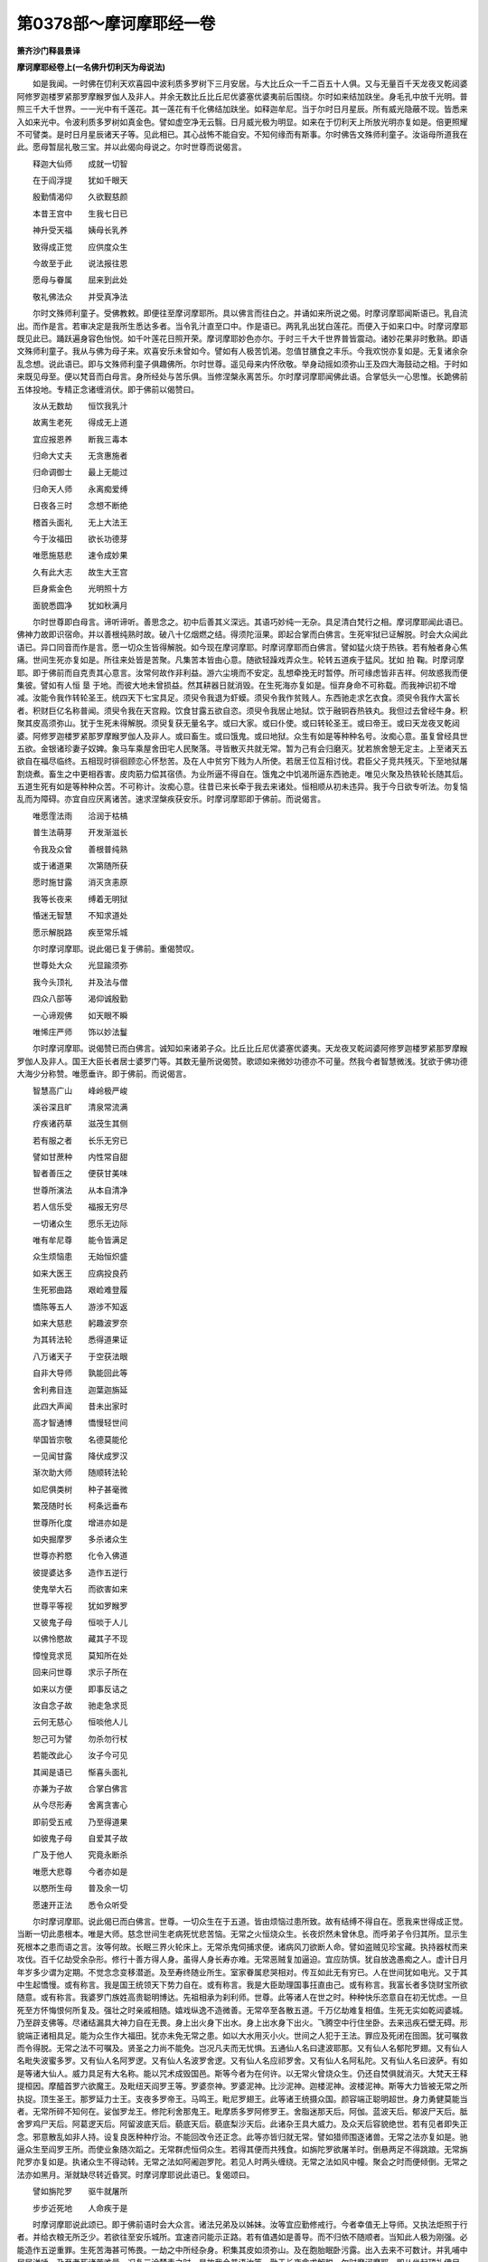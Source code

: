第0378部～摩诃摩耶经一卷
============================

**箫齐沙门释昙景译**

**摩诃摩耶经卷上(一名佛升忉利天为母说法)**


　　如是我闻。一时佛在忉利天欢喜园中波利质多罗树下三月安居。与大比丘众一千二百五十人俱。又与无量百千天龙夜叉乾闼婆阿修罗迦楼罗紧那罗摩睺罗伽人及非人。并余无数比丘比丘尼优婆塞优婆夷前后围绕。尔时如来结加趺坐。身毛孔中放千光明。普照三千大千世界。一一光中有千莲花。其一莲花有千化佛结加趺坐。如释迦牟尼。当于尔时日月星辰。所有威光隐蔽不现。皆悉来入如来光中。令波利质多罗树如真金色。譬如虚空净无云翳。日月威光极为明显。如来在于忉利天上所放光明亦复如是。倍更照耀不可譬类。是时日月星辰诸天子等。见此相已。其心战怖不能自安。不知何缘而有斯事。尔时佛告文殊师利童子。汝诣母所道我在此。愿母暂屈礼敬三宝。并以此偈向母说之。尔时世尊而说偈言。

　　释迦大仙师　　成就一切智

　　在于阎浮提　　犹如千眼天

　　殷勤情渴仰　　久欲觐慈颜

　　本昔王宫中　　生我七日已

　　神升受天福　　姨母长乳养

　　致得成正觉　　应供度众生

　　今故至于此　　说法报往恩

　　愿母与眷属　　屈来到此处

　　敬礼佛法众　　并受真净法

　　尔时文殊师利童子。受佛教敕。即便往至摩诃摩耶所。具以佛言而往白之。并诵如来所说之偈。时摩诃摩耶闻斯语已。乳自流出。而作是言。若审决定是我所生悉达多者。当令乳汁直至口中。作是语已。两乳乳出犹白莲花。而便入于如来口中。时摩诃摩耶既见此已。踊跃遍身容色怡悦。如千叶莲花日照开荣。摩诃摩耶妙色亦尔。于时三千大千世界普皆震动。诸妙花果非时敷熟。即语文殊师利童子。我从与佛为母子来。欢喜安乐未曾如今。譬如有人极苦饥渴。忽值甘膳食之丰乐。今我欢悦亦复如是。无复诸余杂乱念想。说此语已。即与文殊师利童子俱趣佛所。尔时世尊。遥见母来内怀欣敬。举身动摇如须弥山王及四大海鼓动之相。于时如来既见母至。便以梵音而白母言。身所经处与苦乐俱。当修涅槃永离苦乐。尔时摩诃摩耶闻佛此语。合掌低头一心思惟。长跪佛前五体投地。专精正念诸缠消伏。即于佛前以偈赞曰。

　　汝从无数劫　　恒饮我乳汁

　　故离生老死　　得成无上道

　　宜应报恩养　　断我三毒本

　　归命大丈夫　　无贪惠施者

　　归命调御士　　最上无能过

　　归命天人师　　永离痴爱缚

　　日夜各三时　　念想不断绝

　　稽首头面礼　　无上大法王

　　今于汝福田　　欲长功德芽

　　唯愿施慈悲　　速令成妙果

　　久有此大志　　故生大王宫

　　巨身紫金色　　光明照十方

　　面貌悉圆净　　犹如秋满月

　　尔时世尊即白母言。谛听谛听。善思念之。初中后善其义深远。其语巧妙纯一无杂。具足清白梵行之相。摩诃摩耶闻此语已。佛神力故即识宿命。并以善根纯熟时故。破八十亿烟燃之结。得须陀洹果。即起合掌而白佛言。生死牢狱已证解脱。时会大众闻此语已。异口同音而作是言。愿一切众生皆得解脱。如今现在摩诃摩耶。时摩诃摩耶而白佛言。譬如猛火烧于热铁。若有触者身心焦痛。世间生死亦复如是。所往来处皆是苦聚。凡集苦本皆由心意。随欲轻躁戏弄众生。轮转五道疾于猛风。犹如 拍 鞠。时摩诃摩耶。即于佛前而自克责其心意言。汝常何故作非利益。游六尘境而不安定。乱想牵挽无时暂停。所可缘虑皆非吉祥。何故惑我而便集彼。譬如有人恒 垦 于地。而彼大地未曾损益。然其耕器日就消毁。在生死海亦复如是。恒弃身命不可称载。而我神识初不增减。汝能令我作转轮圣王。统四天下七宝具足。须臾令我退为虾蟆。须臾令我作贫贱人。东西驰走求乞衣食。须臾令我作大富长者。积财巨亿名称普闻。须臾令我在天宫殿。饮食甘露五欲自恣。须臾令我居止地狱。饮于融铜吞热铁丸。我但过去曾经牛身。积聚其皮高须弥山。犹于生死未得解脱。须臾复获无量名字。或曰大家。或曰仆使。或曰转轮圣王。或曰帝王。或曰天龙夜叉乾闼婆。阿修罗迦楼罗紧那罗摩睺罗伽人及非人。或曰畜生。或曰饿鬼。或曰地狱。众生有如是等种种名号。汝痴心意。虽复曾经具世五欲。金银诸珍妻子奴婢。象马车乘屋舍田宅人民聚落。寻皆散灭共就无常。暂为己有会归磨灭。犹若旅舍憩无定主。上至诸天五欲自在福尽临终。五相现时徘徊顾恋心怀愁苦。及在人中贫穷下贱为人所使。若居王位互相讨伐。君臣父子竞共残灭。下至地狱屠割烧煮。畜生之中更相吞害。皮肉筋力偿其宿债。为业所逼不得自在。饿鬼之中饥渴所逼东西驰走。唯见火聚及热铁轮长随其后。五道生死有如是等种种众苦。不可称计。汝痴心意。往昔已来长牵于我去来诸处。恒相顺从初未违异。我于今日欲专听法。勿复恼乱而为障碍。亦宜自应厌离诸苦。速求涅槃疾获安乐。时摩诃摩耶即于佛前。而说偈言。

　　唯愿霔法雨　　洽润于枯槁

　　普生法萌芽　　开发渐滋长

　　令我及众曾　　善根普纯熟

　　或于诸道果　　次第随所获

　　愿时施甘露　　消灭贪恚原

　　我等长夜来　　缚着无明狱

　　惛迷无智慧　　不知求道处

　　愿示解脱路　　疾至常乐城

　　尔时摩诃摩耶。说此偈已复于佛前。重偈赞叹。

　　世尊处大众　　光显踰须弥

　　我今头顶礼　　并及法与僧

　　四众八部等　　渴仰诚殷勤

　　一心谛观佛　　如天眼不瞬

　　唯悕庄严师　　饰以妙法鬘

　　尔时摩诃摩耶。说偈赞已而白佛言。诚知如来诸弟子众。比丘比丘尼优婆塞优婆夷。天龙夜叉乾闼婆阿修罗迦楼罗紧那罗摩睺罗伽人及非人。国王大臣长者居士婆罗门等。其数无量所说偈赞。歌颂如来微妙功德亦不可量。然我今者智慧微浅。犹欲于佛功德大海少分称赞。唯愿垂许。即于佛前。而说偈言。

　　智慧高广山　　峰岭极严峻

　　溪谷深且旷　　清泉常流满

　　疗疾诸药草　　滋茂生其侧

　　若有服之者　　长乐无穷已

　　譬如甘蔗种　　内性常自甜

　　智者善压之　　便获甘美味

　　世尊所演法　　从本自清净

　　若人信乐受　　福报无穷尽

　　一切诸众生　　愿乐无边际

　　唯有牟尼尊　　能令皆满足

　　众生烦恼患　　无始恒炽盛

　　如来大医王　　应病投良药

　　生死邪曲路　　艰崄难登履

　　憍陈等五人　　游涉不知返

　　如来大慈悲　　躬趣波罗奈

　　为其转法轮　　悉得道果证

　　八万诸天子　　于空获法眼

　　自非大导师　　孰能回此等

　　舍利弗目连　　迦葉迦旃延

　　此四大声闻　　昔未出家时

　　高才智通博　　憍慢轻世间

　　举国皆宗敬　　名德莫能伦

　　一见闻甘露　　降伏成罗汉

　　渐次助大师　　随顺转法轮

　　如尼俱类树　　种子甚毫微

　　繁茂随时长　　柯条远垂布

　　世尊所化度　　增进亦如是

　　如央掘摩罗　　多杀诸众生

　　世尊亦矜愍　　化令入佛道

　　彼提婆达多　　造作五逆行

　　使鬼举大石　　而欲害如来

　　世尊平等视　　犹如罗睺罗

　　又彼鬼子母　　恒啖于人儿

　　以佛怜愍故　　藏其子不现

　　慞惶竞求觅　　莫知所在处

　　回来问世尊　　求示子所在

　　如来以方便　　即事反诘之

　　汝自念子故　　驰走急求觅

　　云何无慈心　　恒啖他人儿

　　恕己可为譬　　勿杀勿行杖

　　若能改此心　　汝子今可见

　　其闻是语已　　惭喜头面礼

　　亦兼为子故　　合掌白佛言

　　从今尽形寿　　舍离贪害心

　　即前受五戒　　乃至得道果

　　如彼鬼子母　　自爱其子故

　　广及于他人　　究竟永断杀

　　唯愿大悲尊　　今者亦如是

　　以愍所生母　　普及余一切

　　愿速开正法　　悉令众听受

　　尔时摩诃摩耶。说此偈已而白佛言。世尊。一切众生在于五道。皆由烦恼过患所致。故有结缚不得自在。愿我来世得成正觉。当断一切此患根本。唯是大师。慈念世间生老病死忧悲苦恼。无常之火恒烧众生。长夜炽然未曾休息。而呼弟子令归其所。显示生死根本之患而语之言。汝等何故。长眠三界火轮床上。无常杀鬼伺捕求便。诸病风刀欲断人命。譬如盗贼见珍宝藏。执持器杖而来攻伐。百千亿劫受余杂形。修行十善方得人身。虽得人身长寿亦难。无常恶贼复加逼迫。宜应防慎。犹自放逸愚痴之人。虚计日月年岁多少谓为定期。不觉念念变移潜逝。及至寿终随业所生。室家眷属悲哭相对。传互如此无有穷已。人在世间犹如电光。又于其中生起憍慢。或有称言。我是国王统领天下势力自在。或有称言。我是大臣助理国事抂直由己。或有称言。我富长者多饶财宝所欲随意。或有称言。我婆罗门族姓高贵聪明博达。先祖相承为刹利师。世尊。此等诸人在世之时。种种快乐恣意自在初无忧虑。一旦死至方怀悔恨何所复及。强壮之时亲戚相随。嬉戏纵逸不造微善。无常卒至各散五道。千万亿劫难复相值。生死无实如乾闼婆城。乃至辟支佛等。尽诸结漏具大神力自在无畏。身上出火身下出水。身上出水身下出火。飞腾空中行住坐卧。去来迅疾石壁无碍。形貌端正诸相具足。能为众生作大福田。犹亦未免无常之患。如以大水用灭小火。世间之人犯于王法。罪应及死闭在囹圄。犹可嘱救而令得脱。无常之法不可嘱及。贤圣之力尚不能免。岂况凡夫而无忧惧。五通仙人名曰逮波耶那。又有仙人名郁陀罗翅。又有仙人名毗失波蜜多罗。又有仙人名阿罗逻。又有仙人名波罗舍逻。又有仙人名应祁罗舍。又有仙人名阿私陀。又有仙人名曰波萨。有如是等诸大仙人。威力具足有大名称。能以咒术成毁国邑。斯等今者为在何许。以无常火曾烧众生。仍还自焚俱就消灭。大梵天王释提桓因。摩醯首罗六欲魔王。及毗纽天阎罗王等。罗婆奈神。罗婆泥神。比沙泥神。迦楼泥神。波楼泥神。斯等大力皆被无常之所执捉。顶生圣王。那罗延力士王。支夜多罗帝王。马鸣王。毗尼罗翅王。此等诸王统摄众国。颜容端正聪明超世。身力勇健莫能当者。无常所碎不知何在。娑伽罗龙王。修陀利舍那鬼王。毗摩质多罗阿修罗王。舍脂迷那天后。阿伽。蓝波天后。郁波尸天后。胝舍罗鸡尸天后。阿葛逻天后。阿留波底天后。藐底天后。藐底梨沙天后。此诸杂王具大威力。及众天后容貌绝世。若有见者即失正念。邪意散乱如非人持。设复良医种种疗治。不能回改令还正念。此等亦皆归就无常。譬如猎师围逐诸兽。无常之法亦复如是。驰逼众生至阎罗王所。而使业象随次蹈之。无常群虎恒伺众生。若得其便而共残食。如旃陀罗欲屠羊时。倒悬两足不得跳踉。无常旃陀罗亦复如是。执诸众生不得动转。无常之法如阿阇迦罗陀。若见人时两头缠绕。无常之法如风中幢。聚会之时而便倾倒。无常之法亦如黑月。渐就缺尽转近昏冥。时摩诃摩耶说此语已。复偈颂曰。

　　譬如旃陀罗　　驱牛就屠所

　　步步近死地　　人命疾于是

　　时摩诃摩耶说此颂已。即于佛前语时会大众言。诸法兄弟及以姊妹。汝等宜应勤修戒行。今者幸值无上导师。又执法炬照于行者。并给衣粮无所乏少。若欲往至安乐城所。宜速咨问能示正路。若有值遇如是善导。而不归依不随顺者。当知此人极为刚强。必能造作五逆重罪。生死苦海甚可怖畏。一劫之中所经杂身。积集其皮如须弥山。及在胞胎眠卧污露。出入去来不可数计。并乳哺中屎尿涕唾。乃至老死诸苦难量。况复三涂楚毒之时。是故我今普语汝等。勤于长夜念求解脱。尔时摩诃摩耶。即从坐起顶礼佛足。长跪合掌而白佛言。世尊。一切众生所以沉沦在于生死而不能知出要之道。尔时世尊答摩诃摩耶言。众生所以不得解脱。皆由贪欲嗔恚愚痴。是故致令恒在生死。乃至欲求生天亦难。何况悕望离生死耶。在世亦复失好名称。朋友亲属皆共疏弃。如视草土无复爱念。临命终时极大怖惧。神识恍惚方自悔责。如此皆由三毒患故。若人欲求解脱妙果宜断苦本。彼愚痴凡夫为结所缚。犹如恶马被于[羇-革+馬]靽不得动摇。谓色集色灭色着不如实知。受想行识不如实知。不得解脱生老病死忧悲苦恼。若能于色而得解脱。如实究竟知者。则于受想行识亦如实究竟知。而得解脱生老病死忧悲苦恼。此则名为断于苦本。断苦本已则离妄想。离妄想已则无攀缘。不复贪着色声香味触法。离我计着及以我所。汝等从今可以此法互相开示长获利益。汝等今者听我所说。我于过去无数劫来。为诸众生广修苦行。得成阿耨多罗三藐三菩提。慈悲一切犹如赤子。所应化度其缘垂毕。三世诸佛法皆善逝。无复还出世间之期。我从此没踪迹难寻。不还作彼阎浮提主。亦复不作彼瞿耶尼主。亦不作彼弗婆提主。亦复不作彼郁单越主。亦复不作彼转轮圣王。亦复不作释提桓因。亦复不作大梵天王。如是三界悉已舍离。我久安立法王自在。不以刀兵杻械枷锁用伏人民。但以正法而施众生。普使一切皆得解脱。会必有离诸行力尔。须弥宝山劫尽消灭。四大海水亦有枯涸。如来出世为度众生。因缘事穷不得停住。无常弊恶犹如鼋鼍。若啮人时终不放舍。时会大众闻此语已。悲号懊恼俱共同声。而说偈言。

　　佛日出于世　　光显恒明耀

　　今者欲潜隐　　入于无常山

　　导师天中天　　无比最上士

　　如何将为彼　　诸行贼所侵

　　薄福诸众生　　长夜方昏冥

　　尔时世尊。于忉利天为诸八部及以四众。种种说法至三月尽。将欲还下于阎浮提。即便命彼王舍城中大臣之子。名鸠摩罗。聪明辩慧而语之言。汝今可下至阎浮提遍语诸国。普令闻知如来不久当入涅槃。并以此偈广宣示之。尔时世尊而说偈言。

　　举世今盲冥　　失于智慧眼

　　三毒根转深　　无有医王故

　　又将欲往彼　　涅槃幽远城

　　今在忉利天　　说法化众生

　　仁等宜速请　　还下阎浮提

　　时鸠摩罗。受佛敕已下阎浮提。周遍宣示一切诸国。并说如来所授之偈。于时众生闻鸠摩罗所说语已。极大愁恼。皆悉头顶而礼其足。作如是言。我等顷来失于慈荫。世间毒火转更增炽。咸皆不知大师所在。今者乃在忉利天上。又复不久欲入涅槃。何其苦哉。世眼将灭。我等罪身天人殊绝。无由升天恭敬劝请。唯愿仁者。普愍我故还归天上。启白佛言。阎浮提中一切众生。遥共顶礼世尊足下。久违圣化莫不仰恋。四方推求不知所在。始闻在彼忉利天上。广大饶益诸众生等。又闻不久当入涅槃。世间方当失于慧眼。唯愿愍念阎浮提人。时速还下为惠法药。时鸠摩罗闻此语已。即还升天往至佛所。具以阎浮提人所说之言。向佛广述。尔时世尊闻此语已。而便放于五色光明。青黄赤白颇梨红色。其光遍照阎浮提内。于时人民男女大小。见此光明皆悉惊喜叹未曾有。各相谓言。今者何忽有此异相。非是日月星宿之光。亦复不似五通仙人及婆罗门神力咒术所能为者。又有人言。如我今者察此光相。决定非是余力所作。必是大慈无上医王。愍世间故而放斯瑞。我等或能蒙获安济。时天帝释知佛当下。即使鬼神作三道宝阶。中央阶者用阎浮檀金。右面阶者用纯琉璃。左面阶者用纯马瑙。栏楯雕镂极为严丽。

　　尔时世尊白摩诃摩耶言。生死之法会必有离。我今应下还阎浮提。不久亦当入于涅槃。时摩诃摩耶。闻此语已。即便垂泪。而说偈言。

　　世尊于旷劫　　慈愍一切故

　　舍头目髓脑　　今得成正觉

　　三界诸众生　　长迷痴爱海

　　方应施法船　　云何而背舍

　　尔时世尊以偈答言。

　　诸佛出于世　　非是无缘故

　　缘尽岂得住　　三世佛法然

　　尔时世尊说此偈已。为欲报于所生恩故。兼愍一切诸众生等。即于摩诃摩耶前。而说此咒。

　　南无佛陀　南无达摩　南无僧伽　南无萨多那三藐三佛陀声闻僧伽　南无弥帝利婆罗目佉那　南无须陀洹　南无斯陀含南无阿那含　南无阿罗汉多　南无卢迦三藐迦陀那三藐波罗底拌那奈　低沙那摩己栗多和波罗婆叉寐摩诃摩由利鞞阇罗阇　婆摩鼻阇三鼻阇帝　牧楼兜迷移枳(久斯反)至波罗帝毗遮利遮罗遮罗提婆那伽夜叉阿修罗迦楼罗紧那罗摩睺罗 伽夜叉罗 刹毗奢遮悉犍陀　呕摩悉没罗迦牧楼拏兜迷浮陀伽那　移枳至婆罗　帝毗遮罗遮罗遮罗劫波阿诃罗楼提(徒利反)多阿诃罗曼(无干反)蹉阿诃逻迷多阿诃逻萨婆阿诃罗阿突遮阿诃逻耆(是梨反)毗多阿诃逻咄(都勿反)吒质多波婆质多屈(久勿反)比陀质多揵逻(吕耶反)健罗那质多　佛陀婆达摩婆僧伽婆婆逻先奈迦(俱安反)跱(竹利反) 迦 槃 跱 ( 竹利反 )鸠槃跱(竹利反)声弃尼　阎摩罗刹阎摩头谛　蓝婆波罗蓝婆迦罗波舍阿履帝阿利枳 试 阿利帝　阿利宾伽利蓝婆毗蓝婆迦罗波尸阿利帝。

　　我今为母报所生恩及护一切而说此咒。若有善男子善女人至心乐欲受持读诵摩诃摩耶夫人所说及此咒者。先净洗浴着新洁衣。香埿涂地烧香末香。散众妙花缯盖幢幡。作唱伎乐种种供养。七日七夜持八戒斋。断于五辛诸不净味十种之肉。一皆不啖。叉手合掌归依三宝。并称摩诃摩耶名而读此咒。以咒力故。能除众生热病疟病颠狂干消鬼魅所著咒咀祷说。卧见恶梦数厌寱语水肿短气。及以小儿惊痫啼唤。魑魅魍魉四百四病皆能消除。又于世间得好名称。恒为一切之所 恃赖 持此咒者。亦应称唤东方天王提头赖吒。南方天王毗楼博叉。西方天王毗楼勒叉。北方天王毗沙门。东方天王第一辅臣。名摩尼跋陀罗。二名富那跋陀罗。三名金毗罗。统领一切诸鬼神等。南方天王第一辅臣。名槃遮罗立不帝厕摩诃耆罗阇那。各各将领五亿鬼神。护振旦界( 振旦者汉国也 )及阎浮提。一切诸鬼不得乱行。西方天王第一辅臣。跋檀那等兄弟六人。北方天王第一辅臣。迦毗罗夜叉。金发大神。母指大神。散脂修摩罗神。有如是等诸大鬼神统四天下。若有读诵摩诃摩耶所可演说及此神咒。是诸善神又闻唤名。皆来亲近拥护随侍。一切诸患皆悉除灭。尔时世尊说此咒已。而说偈言。

　　若有恶众生　　不随顺此咒

　　犹如诸商人　　漂没罗刹国

　　五百诸罗刹　　争取吞啖之

　　若人善诵持　　如此神咒者

　　譬如诸商人　　大海安隐还

　　多获众珍宝　　七世无穷尽

　　我于无量劫　　舍头目髓脑

　　骨肉及手足　　国城及妻子

　　累积菩萨行　　勤修波罗蜜

　　广愍一切故　　非为自己身

　　令得成正觉　　拔济苦众生

　　说此陀罗尼　　拥护于世间

　　尔时世尊说此偈已。与母辞别下蹑宝阶。大梵天王执盖随从。释提桓因及四天王侍立左右。无量天龙夜叉乾闼婆阿修罗迦楼罗紧那罗摩睺罗伽人及非人。比丘比丘尼优婆塞优婆夷。并余种种诸杂鬼神。前后围绕充塞虚空。作诸妓乐歌呗赞叹。烧众名香散诸妙花。导从来下趣阎浮提。时阎浮提诸国王等。波斯匿王。优陀延王。频婆娑罗王。勿陀伽王。弗迦罗娑罗王。并余一切诸王。大臣长者居士婆罗门等。各严四兵。象兵马兵车兵步兵。青黄赤白杂色照耀。如忉利天出游观时。并余比丘比丘尼优婆塞优婆夷。集在宝阶而来迎佛。时舍卫国主波斯匿王。即敕诸臣。令于只桓更办种种饮食衣服卧具汤药。凡有所须皆使供办。尔时世尊到阎浮提已。诸王大臣长者居士及以四众。恭敬礼拜歌颂赞叹。随从世尊入于只桓。尔时一切诸人民等。既闻如来从忉利天还在只桓。皆悉驰竞盈塞道路。只桓精舍四门充溢。往来者众不可称计。尔时世尊坐师子座。四众八部前后围绕。时波斯匿王。既见世尊在师子座。欢喜踊跃不能自胜。即于佛前。而说偈言。

　　我等今归命　　无上功德聚

　　巧拔诸苦本　　能殖众善根

　　慈悲福众生　　最胜调御士

　　相好端严容　　无比丈夫身

　　导师良福田　　功德超梵释

　　议论广降伏　　神力得自在

　　我今头顶礼　　无譬天人师

　　时波斯匿王。说是偈已而白佛言。世尊。今者众生沈于生死。饮服毒药莫能疗者。唯愿大仙。降霔甘露。尔时世尊告诸大众。当知一切生死源本。无明缘行。行缘识。识缘名色。名色缘六入。六入缘触。触缘受。受缘爱。爱缘取。取缘有。有缘生。生缘老死忧悲苦恼。若无明灭则行灭。行灭则识灭。识灭则名色灭。名色灭则六入灭。六入灭则触灭。触灭则受灭。受灭则爱灭。爱灭则取灭。取灭则有灭。有灭则生灭。生灭则老死灭。老死灭则忧悲苦恼灭。汝等宜应长勤修习。速得离于三界苦海。汝等又听。生死法中恒为八苦之所缠缚。皆由积集身口意业流转不绝。若能断于诸集根本。则灭众苦。行八正道无为正路。若能 审谛如 是 观者。则可出于诸有之际。

**摩诃摩耶经卷下**


　　尔时世尊。为波斯匿王及诸大众说妙法已。与比丘众前后围绕。从舍卫国渐次游行村邑聚落。所应度者皆悉周遍。乃至到于尼连禅河。于时世尊。既至河已着于浴衣入河洗浴。时无量百千天龙夜叉乾闼婆阿修罗迦楼罗紧那罗摩睺罗伽人非人等。既见如来在河澡浴。各持种种涂香末香而来供养。时尼连禅河侧。水陆虚空一切众生。见如来身犹如明镜。睹妙形像皆生欢喜悉起慈心。三毒消伏不相吞食。咸发阿耨多罗三藐三菩提心。尔时阿难即白佛言。今此水陆虚空之中诸众生等。见佛身已尚生欢喜发菩提心。而提婆达多生在释宫。佛之亲属。又作沙门。口常读诵深妙经典。而于如来恒造逆事。破和合僧。出佛身血。教阿阇世杀害父王。日日招集丰美饮食。而自憍慢谓与佛等。为小利养以火自烧。设令诸佛欲救拔之不能为益。如骡怀妊会丧身命。尔时世尊告阿难言。如汝所说。提婆达多。恒于我所生怨害心。自造阿鼻地狱因缘。一切诸佛不能救脱。我于提婆达多极生慈愍。但其不久苦业所逼。时提婆达多。在佛左右闻此语已。心大嗔恚即舍于佛。与其弟子往摩竭提国投阿阇世。而于中路有诸群鸟。急声鸣唤翻飞乱扰。又逢恶牛欲触蹈之。其诸弟子见此相已。而语之言。我等今者观此诸瑞非为吉祥。若所去处必无利益。提婆达多而答之言。汝等愚痴何所知耶。但急随我不须多云。既到摩竭提国语守门者。汝入白王道我在此。时守门人即入白王。阿阇世王。闻提婆达多来在外已。心大嗔恚而作是言。乃至不欲闻其名字。何况而应眼见之耶。譬如雨雹摧折草木在地不久还自消散。如此恶人亦复如是。教人行恶坏他善根。复还自败善根种子。敕守门者勿听其前。时提婆达多。见阿阇世王不许前已。心大苦恼举手拍头切齿骂詈。时优波罗比丘尼从王宫出。而于门外见提婆达多。即呵之言。汝今释种不得炽盛。于佛法中作大留碍。时提婆达多。闻此语已极大忿恚。即以手卷而打其头。彼比丘尼寻便命终。提婆达多。又害罗汉比丘尼故。地即开裂有大猛火。缠绕其身牵入地狱。尔时世尊澡浴讫已。向诸比丘而说偈言。

　　譬如行恶道　　登涉长忧怖

　　若到平坦处　　安隐无愁患

　　生死险隘路　　众生恒恐怖

　　唯有涅槃道　　行者获安隐

　　我今欲至彼　　功德常乐处

　　尔时世尊说此偈已。与阿难俱至王舍城。为众比丘广说诸法。渐次到巴连弗邑。为诸人民长者居士及梵志等。广说诸法。渐次复到毗耶离城。为众离车及奈女等。广演诸法。尔时世尊。举身疾生处处皆痛。即便顾语尊者阿难。我于今者身体皆痛。唯欲舍此朽故之身。阿难当知。若比丘比丘尼得四神足。则能住寿一劫在世若灭一劫。况复如来所欲自在。是时阿难魔所蔽故。默然无答。乃至再三亦皆默然。尔时世尊语阿难言。汝今可往到一树下。专精思惟正观诸法。时魔波旬。即来佛所稽首礼足而白佛言。我于往昔。劝请世尊入于涅槃。于时世尊而答我言。我诸弟子比丘比丘尼优婆塞优婆夷未具足故。所以未应入于涅槃。世尊今者诸四部众皆悉具足所度已毕。唯愿善逝速入涅槃。尔时世尊即答魔言。善哉波旬。当知如来却后三月入于涅槃。时魔波旬见佛许已。欢喜踊跃不能自胜。顶礼佛足还归天宫。

　　尔时如来既许天魔。却后三月当入涅槃。即便舍于无量之寿。以神通力故住命三月。于时大地六种震动。日无精光风雨违常。天龙八部莫不骇怖。来至佛所侧塞空中。时尊者阿难见此相已心惊毛竖。疾诣佛所而白佛言。今者何缘忽有此相。佛告阿难。恶魔波旬向来我所。劝请于我令入涅槃。我已许之即便舍寿。以神力故住命三月。阿难白佛言。世尊常说。四神足人则能住寿一劫若减一劫。随意自在。云何如来。不久住世同于诸行。于时如来答阿难言。我向为汝说如此语。魔蔽汝故不知请住。我已许之。云何住寿。阿难当知。一切诸行法皆如是不得常存。尔时阿难闻佛此语。迷闷懊恼不能自胜。悲号啼泣深追悔责。尔时世尊与阿难俱。渐次游行到诸国界村邑聚落广说诸法。所可化度不可称计。渐次复到鸠尸那竭国力士生地。熙连河侧娑罗双树间。而语阿难。可安绳床而令北首。我今身体极大苦痛。入于中夜当取涅槃。阿难受教。施绳床已。佛即就卧右胁着地。尔时阿难见佛卧已隐于佛后。悲泣流泪极大苦恼。世尊即便问诸比丘阿难今者为在何许。诸比丘言。近在于佛后垂泪忧恼。如来即以大悲梵音告阿难言。汝今不应犹如婴儿而自啼泣。所以者何。生死之中皆悉如此。但当专念思惟诸法。汝从往昔看侍我来。身口意业极为纯善。未曾见汝有毫过失。今者宜应勤求解脱。忍割悲心勿自煎恼。尔时阿难而白佛言。如来入于般涅槃后。阇维之法当云何耶。佛告阿难。阇维之法如转轮圣王。取于千端新净之氎用缠佛身。香油洒灌内金棺中。又以金棺内银棺中。又以银棺内铜棺中。又以铜棺内铁棺中。积众香薪而用阇维。收拾舍利起立塔庙。表刹幡盖种种供养。尔时世尊告阿难言。汝今入城告诸力士。道我在此夜入涅槃。若欲来者宜自知时。阿难受敕即便入城。街巷道路高声唱言。三界大师如来应供今近在于双树之间。当于中夜而取涅槃。诸人若欲礼拜供养并欲咨决。宜知是时。时诸力士闻此语已。皆大懊恼问阿难言。世尊灭度一何驶哉。我等从今无所依怙。涕泪缘路往诣佛所。时熙连河侧娑罗双树。周匝纵广四百八十里。天龙八部充塞盈满间无空缺。莫不恋慕悲号苦恼。咸言世间失于慈父。各相谓言。我等从今方沦生死。谁拔济者。尔时城中有一梵志。名须跋陀罗。年百二十岁。闻佛近在双树之间。当于中夜而入涅槃。即往佛所白阿难言。我闻如来一切智者。当于中夜而入涅槃。欲少决疑。唯愿听前。是时阿难心自念言。今此梵志。久习异见。必于今者与佛论议。世尊身痛而作扰乱。即便默然不听许之。乃至三请亦复如是。

　　尔时世尊天耳遥闻。语阿难言。汝可听是老梵志前。此即是吾最后弟子。须跋陀罗既见佛已。欢喜踊跃头面作礼。尔时世尊随应为说八正道法。即于座上得罗汉果。而白佛言。生死苦海已蒙得过。不忍当见大师涅槃。我今当先而取灭度。即于佛前入般涅槃。尔时世尊。为诸八部一切大众说妙法已。既至中夜涅槃时到。而说偈言。

　　我于诸众生　　应度缘今毕

　　夜静气恬和　　涅槃时已到

　　尔时世尊说此偈已。即入初禅。入初禅已复入二禅。入二禅已次入三禅。入三禅已次入四禅。入四禅已次入空处。入空处已次入识处。入识处已次入无所有处。入无所有处已次入非想非非想处。入非想非非想处已次入灭尽正受。时会大众既见如来诸根不动。即便问于阿那律言。世尊今者入涅槃未。时阿那律语诸人言。世尊今入灭尽正受。尔时如来出灭尽正受。还入非想非非想处。出非想非非想处还入无所有处。出无所有处还入识处。出于识处还入空处。出于空处还入四禅。出于四禅还入三禅。出于三禅还入二禅。出于二禅还入初禅。即于初禅还入二禅。出于二禅而入三禅。出于三禅而入四禅。出于四禅而入空处。出于空处而入识处。出于识处入无所有处。出于无所有处入非。想非非想处。出非想非非想处入灭尽正受。则于彼处而般涅槃。当于尔时大地震动。天龙八部悲泣骚扰。时天帝释及梵天王。而说偈言。

　　生死无真实　　虚诳诸众生

　　今者牟尼尊　　弃之犹涕唾

　　时诸众生共相谓言。如来灭度何其驶哉。三界牢狱谁为解脱。其中或有宛转于地。或有牵绝衣服璎珞。或拔头发捶胸大叫。尔时阿难即便入城普告力士如来昨夜已入涅槃。汝等宜应供养阇维。诸力士等闻此语已心大苦痛。皆悉相随至双树所。既见世尊已般涅槃。闷绝震恸不能自胜。即问阿难。我等不知云何阇维如来之身。阿难答言。我于昨日已咨问佛。世尊遗敕令如转轮圣王阇维之法。阿难具为次第说之。诸力士众闻此语已。即便严办供养之具。事事皆依阿难所说。如转轮圣王棺殡之法。尔时摩耶即于天上见五衰相。一者头上花萎。二者腋下汗出。三者顶中光灭。四者两目数瞬。五者不乐本座。又于其夜得五大恶梦。一梦须弥山崩四海水竭。二梦有诸罗刹。手执利刀竞挑一切众生之眼。时有黑风吹。诸罗刹皆悉奔驰归于雪山。三梦欲色界诸天忽失宝冠。自绝璎珞不安本座。身无光明犹如聚墨。四梦如意珠王在高幢上。恒雨珍宝周给一切。有四毒龙口中吐火。吹倒彼幢吸如意珠。猛疾恶风吹没深渊。五梦有五师子从空来下。啮摩诃摩耶乳入于左胁。身心疼痛如被刀剑。时摩诃摩耶见此梦已。即便惊寤而作是言。我于向者眠寝之中。忽然见此非吉祥事。令我身心极为愁苦。往昔在于白净王宫。因昼寝中得希有梦。见一天子身黄金色乘白象王。从诸天子作妙妓乐。观日之精入我右胁。身心安乐无有痛恼。即便怀妊悉达太子。光显宗族为世照明。今此五梦甚可怖畏。必是我子释迦如来入般涅槃之恶相也。即便向余诸天子等。广说梦中所见诸事。尔时尊者阿那律。既见棺殡如来身已。即便升于忉利天上。往摩诃摩耶所。而说是偈。

　　大师最胜天中天　　善导一切世间者

　　今已为彼无常海　　摩竭大鱼之所吞

　　在于鸠尸那竭国　　娑罗林中双树间

　　不久当出城东门　　种种供养而阇维

　　天人八部众盈溢　　号哭震动彻三千

　　时阿那律说此偈已。即便还下如来棺所。尔时摩诃摩耶。闻阿那律说此偈已。闷绝躄地。诸天女等。以冷水洒面。良久乃稣。自拔头发绝庄严具。悲泣垂泪而作此言。我于昨夜得五恶梦。决定当知佛入涅槃。今者果见阿那律来云已灭度在双树间。不久便应而就阇维。何其苦哉。世间眼灭。何其疾哉。人天福尽。昔日在于白净王宫。始生七日。我便命终。竟未抱育展母子情。付嘱摩诃波阇波提。令其姨母而乳养之。及已长大至年十九。便于中夜踰城而出。举宫内外莫不悲恼。既成道已开世慧眼。覆护一切犹如慈父。如何一旦便入涅槃。无常恶贼极为凶暴。而能害我正觉之子。即于众中。而说偈言。

　　于无量劫来　　常共为母子

　　汝既成正觉　　此缘方永断

　　而复于今者　　便入般涅槃

　　譬如高大树　　众鸟依共栖

　　晨旦各分离　　到暮还归集

　　与汝为母子　　共在生死树

　　既得成道果　　长绝此源本

　　又复取灭度　　无有会见期

　　时摩诃摩耶说此偈已。涕泣懊恼不能自胜。与于无量诸天女等眷属围绕作妙妓乐。烧香散花歌颂赞叹。从空来下趣双树所。到娑罗林中已。遥见佛棺即大闷绝不能自胜。诸天女等以水洒面。然后方稣。前至棺所头顶作礼。垂泪悲恼而作此言。昔于过去无量劫来。长为母子未曾舍离。一旦于今无相见期。呜呼苦哉。众生福尽。方当昏迷。谁为开导。即以天曼陀罗花摩诃曼陀罗花。曼殊沙花摩诃曼殊沙花。用散棺上。而说偈言。

　　今此双树间　　天龙八部众

　　惟闻啼哭音　　不知何所说

　　譬鹦鹉乱鸣　　不能解其语

　　充塞在于地　　犹如 折 翮鸟

　　不能起飞趣　　如来涅槃林

　　旷劫积恩爱　　似遮迦罗鸟

　　今者无常风　　吹散各异处

　　在苦诸众生　　悕望法甘露

　　犹如兰提鸟　　渴仰待天雨

　　何故便于今　　而速入涅槃

　　潜身重棺中　　知我来此不

　　尔时摩诃摩耶说此偈已。顾见如来僧伽梨衣。及钵多罗并以锡杖。右手执之左手拍头。举身投地如太山崩。悲号恸绝而作是言。我子昔日执着此等。广福世间利益天人。今此诸物空无有主。呜呼苦哉痛不可言。时诸八部及以四众。见摩诃摩耶忧恼如是。倍更悲感泪下如雨。帝释力故变成河流。

　　尔时世尊以大神力故。令诸棺盖皆自开发。便从棺中合掌而起。如师子王初出窟时奋迅之势。身毛孔中放千光明。一一光明有千化佛。悉皆合掌向摩诃摩耶。以梵软音问讯母言。远屈来下此阎浮提。诸行法尔愿勿啼泣。即便为母而说偈言。

　　一切福田中　　佛福田为最

　　一切诸女中　　玉女宝为最

　　今我所生母　　超胜无伦比

　　能生于三世　　佛法僧之宝

　　故我从棺起　　合掌欢喜叹

　　用报所生恩　　示我孝恋情

　　诸佛虽灭度　　法僧宝常住

　　愿母莫忧愁　　谛观无上行

　　尔时世尊说此偈已。摩诃摩耶小自安慰。颜色渐悦如莲花敷。于时阿难见佛起已。又闻说偈。垂泪鸣咽强自抑忍。即便合掌而白佛言。后世众生必当问我。世尊临欲般涅槃时。复何所说。云何答之。佛告阿难。汝当答言。世尊已入般涅槃后。摩诃摩耶从天来下至金棺所。尔时如来为后不孝诸众生故。从金棺出如师子王奋迅之势。身毛孔中放千光明。一一光明有千化佛。悉皆合掌向摩诃摩耶。并又说于如上诸偈。阿难又言。当何名此经。云何奉持。佛告阿难。我于昔日忉利天上为母说法。及摩诃摩耶夫人自有所说。今复在此母子相见。汝可为后世诸众生辈。次第演说此经。名曰摩诃摩耶经。亦名佛升忉利天为母说法经。又名佛临涅槃母子相见经。如是奉持。尔时世尊说此语已。与母辞别。而说偈言。

　　我生分已尽　　梵行久已立

　　所作皆已办　　不受于后有

　　愿母自安慰　　不须苦忧恼

　　一切行无常　　住是生灭法

　　生灭既灭已　　寂灭为最乐

　　尔时世尊说此语已。即便阖棺。三千大千世界普皆震动。摩诃摩耶及众八部。悲泣懊恼不能自胜。摩诃摩耶问阿难言。我子悉达。临灭度时有何教敕。阿难白言。世尊中夜。为诸比丘略说教诫。又以所说十二部经。付嘱尊者摩诃迦葉。亦复敕我令助宣布。时摩诃摩耶闻此语已。又增感绝。即问阿难。汝于往昔侍佛以来闻世尊说。如来正法几时当灭。阿难垂泪而便答言。我于往昔曾闻世尊说于当来法灭之后事云。佛涅槃后。摩诃迦葉共阿难结集法藏。事悉毕已。摩诃迦葉于狼迹山中入灭尽定。我亦当得果证。次第随后入般涅槃。当以正法付优婆掬多。善说法要如富楼那广说度人。又复劝化阿输迦王。令于佛法得坚固正信。以佛舍利广起八万四千诸塔。二百岁已。尸罗难陀比丘。善说法要。于阎浮提度十二亿人。三百岁已。青莲花眼比丘。善说法要度半亿人。四百岁已牛口比丘。善说法要度一万人。五百岁已宝天比丘。善说法要度二万人。八部众生发阿耨多罗三藐三菩提心。正法于此便就灭尽。六百岁已。九十六种诸外道等。邪见竞兴破灭佛法。有一比丘名曰马鸣。善说法要降伏一切诸外道辈。七百岁已。有一比丘名曰龙树。善说法要灭邪见幢然正法炬。八百岁后。诸比丘等乐好衣服纵逸嬉戏。百千人中或有一两得道果者。九百岁已。奴为比丘。婢为比丘尼。一千岁已。诸比丘等闻不净观阿那波那嗔恚不欲。无量比丘。若一若两思惟正受。千一百岁已。诸比丘等。如世俗人嫁娶行媒。于大众中毁谤毗尼。千二百岁已。是诸比丘及比丘尼。作非梵行。若有子息。男为比丘。女为比丘尼。千三百岁已。袈裟变白不受染色。千四百岁已。时诸四众犹如猎师。好乐杀生卖三宝物。千五百岁。俱睒弥国有三藏比丘。善说法要徒众五百。又一罗汉比丘。善持戒行徒众五百。于十五日布萨之时。罗汉比丘。升于高座说清净法云。此所应作此不应作。彼三藏比丘弟子答罗汉言。汝今身口自不清净。云何而反说是粗言。罗汉答言。我久清净身口意业无诸过恶。三藏弟子闻此语已倍更恚忿。即于座上杀彼罗汉。时罗汉弟子而作是言。我师所说合于法理。云何汝等害我和上。即以利刀杀彼三藏。天龙八部莫不忧恼。恶魔波旬及外道众踊跃欢喜。竞破塔寺杀害比丘。一切经藏皆悉流移至鸠尸那竭国。阿耨达龙王悉持入海。于是佛法而灭尽也。时摩诃摩耶闻此语已。号哭懊恼。即向阿难。而说偈言。

　　一切皆归灭　　无有常安者

　　须弥及海水　　劫尽亦消竭

　　世间诸豪强　　会必还衰朽

　　我子于往昔　　勤苦集众行

　　故得成正觉　　为众说经藏

　　如何于尔时　　皆悉潜没尽

　　呜呼生死法　　可畏可厌离

　　尔时摩诃摩耶说此偈已。语阿难言。如来遗敕。既以正法付嘱尊者及摩诃迦葉。宜应精勤护持诵说。我今不忍见于如来阇维之时。即礼佛棺右绕七匝。涕泪号叫还归天上。于时娑罗双树间。天人八部比丘比丘尼优婆塞优婆夷。既见如来母子相见及闻所说。有发无上道心者。有得须陀洹者。斯陀含者。阿那含者。阿罗汉者。或有发于辟支佛心。一切大众受持佛语。顶戴奉行。

　　此经末元有八国分舍利品。约二纸半准校勘。大藏竹堂讲师批该此段经文自是涅槃后分经文不当在此。然此已毕顶戴奉行。下竺本无当与削去。奉此已除各请详悉。至元二十年三月望后二日题记。
